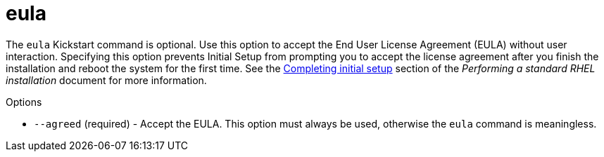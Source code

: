 [id="eula_{context}"]
= eula

The [command]`eula` Kickstart command is optional. Use this option to accept the End User License Agreement (EULA) without user interaction. Specifying this option prevents Initial Setup from prompting you to accept the license agreement after you finish the installation and reboot the system for the first time. See the link:https://access.redhat.com/documentation/en-us/red_hat_enterprise_linux/8/html-single/performing_a_standard_rhel_installation/index#completing-initial-setup_post-installation-tasks[Completing initial setup] section of the __Performing a standard RHEL installation__ document for more information.

.Options

* [option]`--agreed` (required) - Accept the EULA. This option must always be used, otherwise the [command]`eula` command is meaningless.

